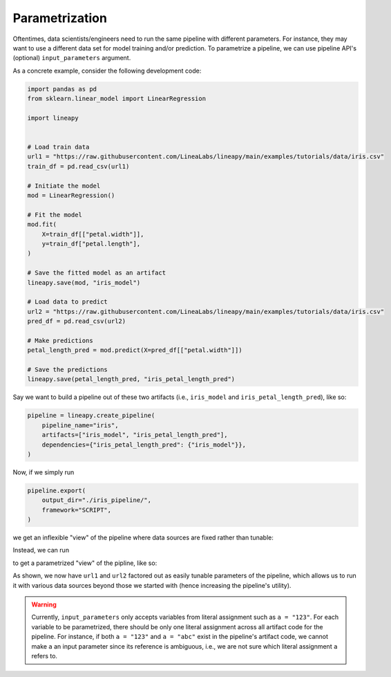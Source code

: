 Parametrization
===============

Oftentimes, data scientists/engineers need to run the same pipeline with different parameters.
For instance, they may want to use a different data set for model training and/or prediction.
To parametrize a pipeline, we can use pipeline API's (optional) ``input_parameters`` argument.

As a concrete example, consider the following development code:

.. code-block:: python

    import pandas as pd
    from sklearn.linear_model import LinearRegression

    import lineapy


    # Load train data
    url1 = "https://raw.githubusercontent.com/LineaLabs/lineapy/main/examples/tutorials/data/iris.csv"
    train_df = pd.read_csv(url1)

    # Initiate the model
    mod = LinearRegression()

    # Fit the model
    mod.fit(
        X=train_df[["petal.width"]],
        y=train_df["petal.length"],
    )

    # Save the fitted model as an artifact
    lineapy.save(mod, "iris_model")

    # Load data to predict
    url2 = "https://raw.githubusercontent.com/LineaLabs/lineapy/main/examples/tutorials/data/iris.csv"
    pred_df = pd.read_csv(url2)

    # Make predictions
    petal_length_pred = mod.predict(X=pred_df[["petal.width"]])

    # Save the predictions
    lineapy.save(petal_length_pred, "iris_petal_length_pred")

Say we want to build a pipeline out of these two artifacts (i.e., ``iris_model``
and ``iris_petal_length_pred``), like so:

.. code-block:: python

    pipeline = lineapy.create_pipeline(
        pipeline_name="iris",
        artifacts=["iris_model", "iris_petal_length_pred"],
        dependencies={"iris_petal_length_pred": {"iris_model"}},
    )

Now, if we simply run

.. code-block:: python

    pipeline.export(
        output_dir="./iris_pipeline/",
        framework="SCRIPT",
    )

we get an inflexible "view" of the pipeline where data sources are fixed rather than tunable:

.. code-block:: python
   :emphasize-lines: 8, 19

    # ./iris_pipeline/iris_module.py

    import pandas as pd
    from sklearn.linear_model import LinearRegression


    def get_iris_model():
        url1 = "https://raw.githubusercontent.com/LineaLabs/lineapy/main/examples/tutorials/data/iris.csv"
        train_df = pd.read_csv(url1)
        mod = LinearRegression()
        mod.fit(
            X=train_df[["petal.width"]],
            y=train_df["petal.length"],
        )
        return mod


    def get_iris_petal_length_pred(mod):
        url2 = "https://raw.githubusercontent.com/LineaLabs/lineapy/main/examples/tutorials/data/iris.csv"
        pred_df = pd.read_csv(url2)
        petal_length_pred = mod.predict(X=pred_df[["petal.width"]])
        return petal_length_pred


    def run_session_including_iris_model():
        # Given multiple artifacts, we need to save each right after
        # its calculation to protect from any irrelevant downstream
        # mutations (e.g., inside other artifact calculations)
        import copy

        artifacts = dict()
        mod = get_iris_model()
        artifacts["iris_model"] = copy.deepcopy(mod)
        petal_length_pred = get_iris_petal_length_pred(mod)
        artifacts["iris_petal_length_pred"] = copy.deepcopy(petal_length_pred)
        return artifacts


    def run_all_sessions():
        artifacts = dict()
        artifacts.update(run_session_including_iris_model())
        return artifacts


    if __name__ == "__main__":
        # Edit this section to customize the behavior of artifacts
        artifacts = run_all_sessions()
        print(artifacts)

Instead, we can run

.. code-block:: python
   :emphasize-lines: 4

    pipeline.export(
        output_dir="./iris_pipeline_parametrized/",
        framework="SCRIPT",
        input_parameters=["url1", "url2"],  # Specify variables to parametrize
    )

to get a parametrized "view" of the pipline, like so:

.. code-block:: python
   :emphasize-lines: 9, 19, 26, 27, 43, 44

    # ./iris_pipeline_parametrized/iris_module.py

    import argparse

    import pandas as pd
    from sklearn.linear_model import LinearRegression


    def get_iris_model(url1):
        train_df = pd.read_csv(url1)
        mod = LinearRegression()
        mod.fit(
            X=train_df[["petal.width"]],
            y=train_df["petal.length"],
        )
        return mod


    def get_iris_petal_length_pred(mod, url2):
        pred_df = pd.read_csv(url2)
        petal_length_pred = mod.predict(X=pred_df[["petal.width"]])
        return petal_length_pred


    def run_session_including_iris_model(
        url1="https://raw.githubusercontent.com/LineaLabs/lineapy/main/examples/tutorials/data/iris.csv",
        url2="https://raw.githubusercontent.com/LineaLabs/lineapy/main/examples/tutorials/data/iris.csv",
    ):
        # Given multiple artifacts, we need to save each right after
        # its calculation to protect from any irrelevant downstream
        # mutations (e.g., inside other artifact calculations)
        import copy

        artifacts = dict()
        mod = get_iris_model(url1)
        artifacts["iris_model"] = copy.deepcopy(mod)
        petal_length_pred = get_iris_petal_length_pred(mod, url2)
        artifacts["iris_petal_length_pred"] = copy.deepcopy(petal_length_pred)
        return artifacts


    def run_all_sessions(
        url1="https://raw.githubusercontent.com/LineaLabs/lineapy/main/examples/tutorials/data/iris.csv",
        url2="https://raw.githubusercontent.com/LineaLabs/lineapy/main/examples/tutorials/data/iris.csv",
    ):
        artifacts = dict()
        artifacts.update(run_session_including_iris_model(url1, url2))
        return artifacts


    if __name__ == "__main__":
        # Edit this section to customize the behavior of artifacts
        parser = argparse.ArgumentParser()
        parser.add_argument(
            "--url1",
            type=str,
            default="https://raw.githubusercontent.com/LineaLabs/lineapy/main/examples/tutorials/data/iris.csv",
        )
        parser.add_argument(
            "--url2",
            type=str,
            default="https://raw.githubusercontent.com/LineaLabs/lineapy/main/examples/tutorials/data/iris.csv",
        )
        args = parser.parse_args()
        artifacts = run_all_sessions(
            url1=args.url1,
            url2=args.url2,
        )
        print(artifacts)

As shown, we now have ``url1`` and ``url2`` factored out as easily tunable parameters of the pipeline,
which allows us to run it with various data sources beyond those we started with (hence increasing the
pipeline's utility).

.. warning::

    Currently, ``input_parameters`` only accepts variables from literal assignment
    such as ``a = "123"``. For each variable to be parametrized, there should be only one
    literal assignment across all artifact code for the pipeline. For instance, if both
    ``a = "123"`` and ``a = "abc"`` exist in the pipeline's artifact code, we cannot make
    ``a`` an input parameter since its reference is ambiguous, i.e., we are not sure which
    literal assignment ``a`` refers to.
